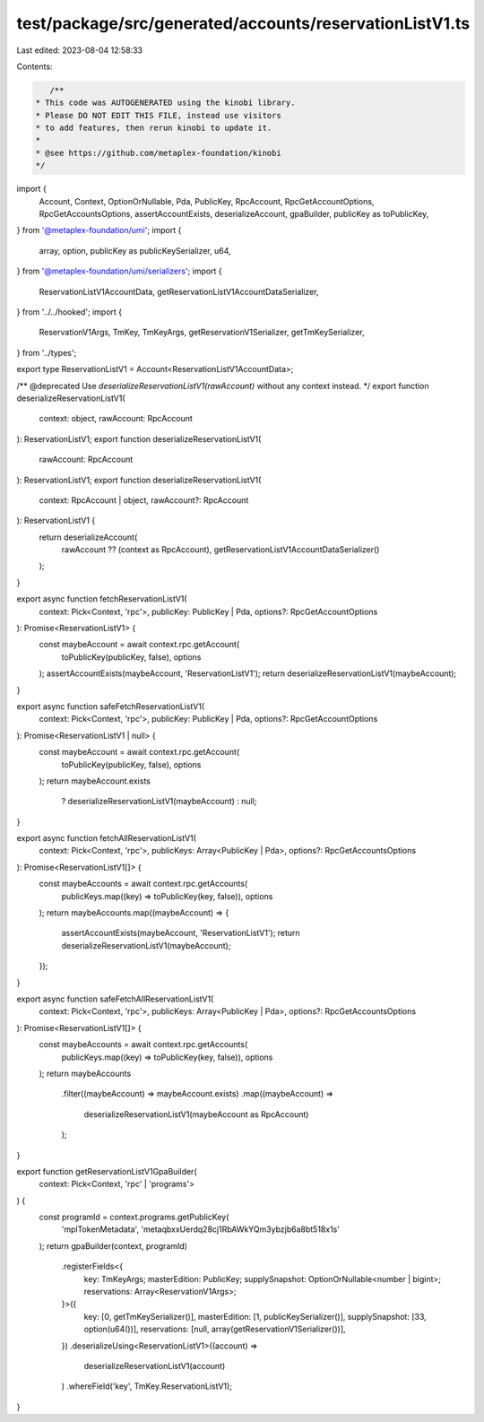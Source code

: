 test/package/src/generated/accounts/reservationListV1.ts
========================================================

Last edited: 2023-08-04 12:58:33

Contents:

.. code-block:: ts

    /**
 * This code was AUTOGENERATED using the kinobi library.
 * Please DO NOT EDIT THIS FILE, instead use visitors
 * to add features, then rerun kinobi to update it.
 *
 * @see https://github.com/metaplex-foundation/kinobi
 */

import {
  Account,
  Context,
  OptionOrNullable,
  Pda,
  PublicKey,
  RpcAccount,
  RpcGetAccountOptions,
  RpcGetAccountsOptions,
  assertAccountExists,
  deserializeAccount,
  gpaBuilder,
  publicKey as toPublicKey,
} from '@metaplex-foundation/umi';
import {
  array,
  option,
  publicKey as publicKeySerializer,
  u64,
} from '@metaplex-foundation/umi/serializers';
import {
  ReservationListV1AccountData,
  getReservationListV1AccountDataSerializer,
} from '../../hooked';
import {
  ReservationV1Args,
  TmKey,
  TmKeyArgs,
  getReservationV1Serializer,
  getTmKeySerializer,
} from '../types';

export type ReservationListV1 = Account<ReservationListV1AccountData>;

/** @deprecated Use `deserializeReservationListV1(rawAccount)` without any context instead. */
export function deserializeReservationListV1(
  context: object,
  rawAccount: RpcAccount
): ReservationListV1;
export function deserializeReservationListV1(
  rawAccount: RpcAccount
): ReservationListV1;
export function deserializeReservationListV1(
  context: RpcAccount | object,
  rawAccount?: RpcAccount
): ReservationListV1 {
  return deserializeAccount(
    rawAccount ?? (context as RpcAccount),
    getReservationListV1AccountDataSerializer()
  );
}

export async function fetchReservationListV1(
  context: Pick<Context, 'rpc'>,
  publicKey: PublicKey | Pda,
  options?: RpcGetAccountOptions
): Promise<ReservationListV1> {
  const maybeAccount = await context.rpc.getAccount(
    toPublicKey(publicKey, false),
    options
  );
  assertAccountExists(maybeAccount, 'ReservationListV1');
  return deserializeReservationListV1(maybeAccount);
}

export async function safeFetchReservationListV1(
  context: Pick<Context, 'rpc'>,
  publicKey: PublicKey | Pda,
  options?: RpcGetAccountOptions
): Promise<ReservationListV1 | null> {
  const maybeAccount = await context.rpc.getAccount(
    toPublicKey(publicKey, false),
    options
  );
  return maybeAccount.exists
    ? deserializeReservationListV1(maybeAccount)
    : null;
}

export async function fetchAllReservationListV1(
  context: Pick<Context, 'rpc'>,
  publicKeys: Array<PublicKey | Pda>,
  options?: RpcGetAccountsOptions
): Promise<ReservationListV1[]> {
  const maybeAccounts = await context.rpc.getAccounts(
    publicKeys.map((key) => toPublicKey(key, false)),
    options
  );
  return maybeAccounts.map((maybeAccount) => {
    assertAccountExists(maybeAccount, 'ReservationListV1');
    return deserializeReservationListV1(maybeAccount);
  });
}

export async function safeFetchAllReservationListV1(
  context: Pick<Context, 'rpc'>,
  publicKeys: Array<PublicKey | Pda>,
  options?: RpcGetAccountsOptions
): Promise<ReservationListV1[]> {
  const maybeAccounts = await context.rpc.getAccounts(
    publicKeys.map((key) => toPublicKey(key, false)),
    options
  );
  return maybeAccounts
    .filter((maybeAccount) => maybeAccount.exists)
    .map((maybeAccount) =>
      deserializeReservationListV1(maybeAccount as RpcAccount)
    );
}

export function getReservationListV1GpaBuilder(
  context: Pick<Context, 'rpc' | 'programs'>
) {
  const programId = context.programs.getPublicKey(
    'mplTokenMetadata',
    'metaqbxxUerdq28cj1RbAWkYQm3ybzjb6a8bt518x1s'
  );
  return gpaBuilder(context, programId)
    .registerFields<{
      key: TmKeyArgs;
      masterEdition: PublicKey;
      supplySnapshot: OptionOrNullable<number | bigint>;
      reservations: Array<ReservationV1Args>;
    }>({
      key: [0, getTmKeySerializer()],
      masterEdition: [1, publicKeySerializer()],
      supplySnapshot: [33, option(u64())],
      reservations: [null, array(getReservationV1Serializer())],
    })
    .deserializeUsing<ReservationListV1>((account) =>
      deserializeReservationListV1(account)
    )
    .whereField('key', TmKey.ReservationListV1);
}


